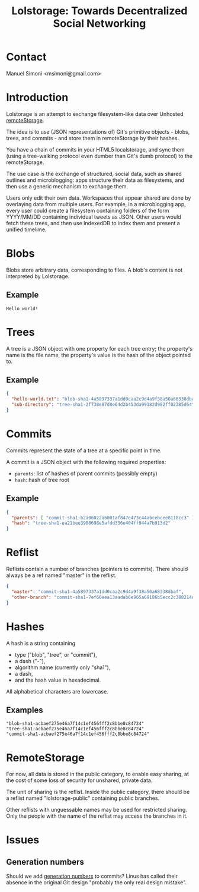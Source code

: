 #+TITLE: Lolstorage: Towards Decentralized Social Networking
#+OPTIONS: num:nil toc:1 creator:nil author:nil

* Contact

Manuel Simoni <msimoni@gmail.com>

* Introduction

Lolstorage is an attempt to exchange filesystem-like data over
Unhosted [[http://www.w3.org/community/unhosted/wiki/RemoteStorage][remoteStorage]].

The idea is to use (JSON representations of) Git's primitive objects -
blobs, trees, and commits - and store them in remoteStorage by their
hashes.

You have a chain of commits in your HTML5 localstorage, and sync them
(using a tree-walking protocol even dumber than Git's dumb protocol)
to the remoteStorage.

The use case is the exchange of structured, social data, such as
shared outlines and microblogging: apps structure their data as
filesystems, and then use a generic mechanism to exchange them.

Users only edit their own data.  Workspaces that appear shared are
done by overlaying data from multiple users.  For example, in a
microblogging app, every user could create a filesystem containing
folders of the form YYYY/MM/DD containing individual tweets as JSON.
Other users would fetch these trees, and then use IndexedDB to index
them and present a unified timelime.

* Blobs

Blobs store arbitrary data, corresponding to files. A blob's content
is not interpreted by Lolstorage.

** Example

#+begin_src text
Hello world!
#+end_src

* Trees

A tree is a JSON object with one property for each tree entry; the
property's name is the file name, the property's value is the hash of
the object pointed to.

** Example

#+begin_src json
{
  "hello-world.txt": "blob-sha1-4a5897337a1dd0caa2c9d4a9f38a50a68338dbaf",
  "sub-directory": "tree-sha1-2f738e87d8e64d2b453da99182d982ff02385d64"
}
#+end_src

* Commits

Commits represent the state of a tree at a specific point in time.

A commit is a JSON object with the following required properties:

 * =parents=: list of hashes of parent commits (possibly empty)
 * =hash=: hash of tree root

** Example

#+begin_src json
{
  "parents": [ "commit-sha1-b2a06022a6001af847e473c44abcebcee8118cc3" ],
  "hash": "tree-sha1-ea21bee3908698e5afdd336e404ff944a7b913d2"
}
#+end_src

* Reflist

Reflists contain a number of branches (pointers to commits).  There
should always be a ref named "master" in the reflist.

#+begin_src json
{
  "master": "commit-sha1-4a5897337a1dd0caa2c9d4a9f38a50a68338dbaf",
  "other-branch": "commit-sha1-7ef60eea13aadab6e965a69186b5ecc2c388214d"
}
#+end_src

* Hashes

A hash is a string containing
 * type ("blob", "tree", or "commit"),
 * a dash ("-"),
 * algorithm name (currently only "sha1"),
 * a dash,
 * and the hash value in hexadecimal.

All alphabetical characters are lowercase.

** Examples

#+begin_src text
"blob-sha1-acbaef275e46a7f14c1ef456fff2c8bbe8c84724"
"tree-sha1-acbaef275e46a7f14c1ef456fff2c8bbe8c84724"
"commit-sha1-acbaef275e46a7f14c1ef456fff2c8bbe8c84724"
#+end_src

* RemoteStorage

For now, all data is stored in the public category, to enable easy
sharing, at the cost of some loss of security for unshared, private
data.

The unit of sharing is the reflist.  Inside the public category, there
should be a reflist named "lolstorage-public" containing public
branches.

Other reflists with unguessable names may be used for restricted
sharing.  Only the people with the name of the reflist may access the
branches in it.

* Issues

** Generation numbers

Should we add [[http://stackoverflow.com/questions/6702821/git-commit-generation-numbers][generation numbers]] to commits?  Linus has called their
absence in the original Git design "probably the only real design
mistake".
